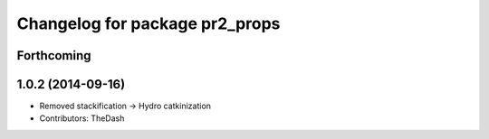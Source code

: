 ^^^^^^^^^^^^^^^^^^^^^^^^^^^^^^^
Changelog for package pr2_props
^^^^^^^^^^^^^^^^^^^^^^^^^^^^^^^

Forthcoming
-----------

1.0.2 (2014-09-16)
------------------
* Removed stackification -> Hydro catkinization
* Contributors: TheDash
